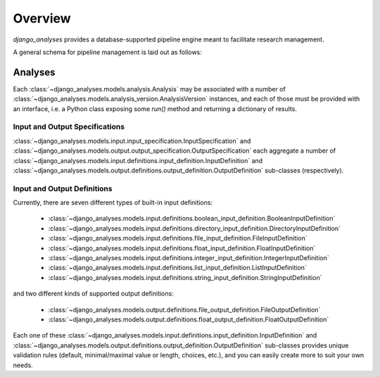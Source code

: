 Overview
========

*django_analyses* provides a database-supported pipeline engine meant to facilitate
research management.

A general schema for pipeline management is laid out as follows:

.. image:: _static/models.png

Analyses
--------

Each :class:`~django_analyses.models.analysis.Analysis` may be associated with a number of
:class:`~django_analyses.models.analysis_version.AnalysisVersion` instances, and each of
those must be provided with an interface, i.e. a Python class exposing some `run()` method
and returning a dictionary of results.

Input and Output Specifications
...............................

:class:`~django_analyses.models.input.input_specification.InputSpecification` and
:class:`~django_analyses.models.output.output_specification.OutputSpecification` each
aggregate a number of
:class:`~django_analyses.models.input.definitions.input_definition.InputDefinition`
and :class:`~django_analyses.models.output.definitions.output_definition.OutputDefinition`
sub-classes (respectively).

Input and Output Definitions
............................

Currently, there are seven different types of built-in input definitions:

    * :class:`~django_analyses.models.input.definitions.boolean_input_definition.BooleanInputDefinition`
    * :class:`~django_analyses.models.input.definitions.directory_input_definition.DirectoryInputDefinition`
    * :class:`~django_analyses.models.input.definitions.file_input_definition.FileInputDefinition`
    * :class:`~django_analyses.models.input.definitions.float_input_definition.FloatInputDefinition`
    * :class:`~django_analyses.models.input.definitions.integer_input_definition.IntegerInputDefinition`
    * :class:`~django_analyses.models.input.definitions.list_input_definition.ListInputDefinition`
    * :class:`~django_analyses.models.input.definitions.string_input_definition.StringInputDefinition`

and two different kinds of supported output definitions:

    * :class:`~django_analyses.models.output.definitions.file_output_definition.FileOutputDefinition`
    * :class:`~django_analyses.models.output.definitions.float_output_definition.FloatOutputDefinition`

Each one of these :class:`~django_analyses.models.input.definitions.input_definition.InputDefinition`
and :class:`~django_analyses.models.output.definitions.output_definition.OutputDefinition` sub-classes
provides unique validation rules (default, minimal/maximal value or length, choices, etc.), and you
can easily create more to suit your own needs.